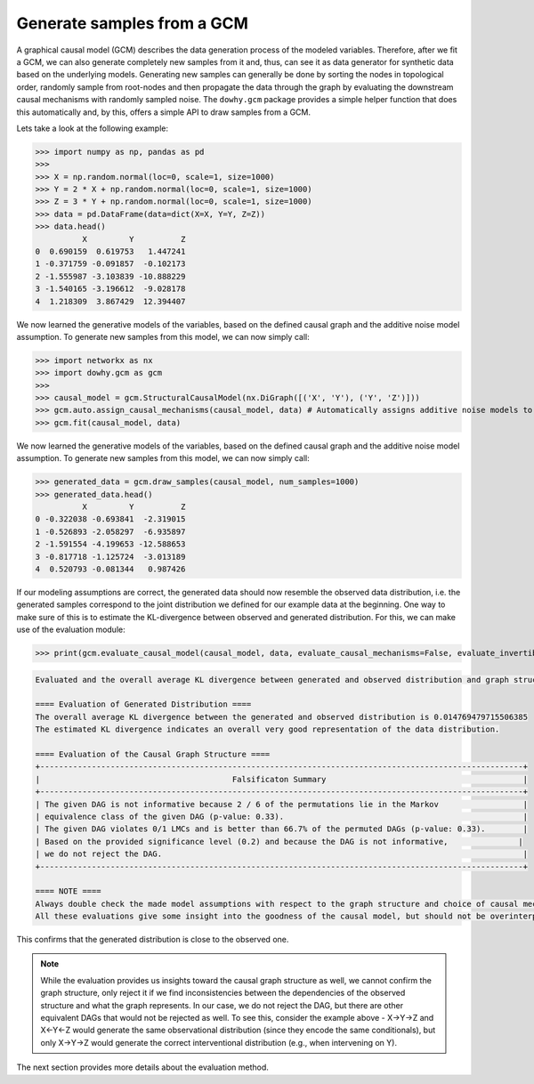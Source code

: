 Generate samples from a GCM
===========================

A graphical causal model (GCM) describes the data generation process of the modeled variables. Therefore, after we fit
a GCM, we can also generate completely new samples from it and, thus, can see it as data generator for synthetic data based on the underlying
models. Generating new samples can generally be done by sorting the nodes in topological
order, randomly sample from root-nodes and then propagate the data through the graph by evaluating the downstream
causal mechanisms with randomly sampled noise. The ``dowhy.gcm`` package provides a simple helper function that does
this automatically and, by this, offers a simple API to draw samples from a GCM.

Lets take a look at the following example:

>>> import numpy as np, pandas as pd
>>>
>>> X = np.random.normal(loc=0, scale=1, size=1000)
>>> Y = 2 * X + np.random.normal(loc=0, scale=1, size=1000)
>>> Z = 3 * Y + np.random.normal(loc=0, scale=1, size=1000)
>>> data = pd.DataFrame(data=dict(X=X, Y=Y, Z=Z))
>>> data.head()
          X         Y          Z
0  0.690159  0.619753   1.447241
1 -0.371759 -0.091857  -0.102173
2 -1.555987 -3.103839 -10.888229
3 -1.540165 -3.196612  -9.028178
4  1.218309  3.867429  12.394407

We now learned the generative models of the variables, based on the defined causal graph and the additive noise model assumption.
To generate new samples from this model, we can now simply call:

>>> import networkx as nx
>>> import dowhy.gcm as gcm
>>>
>>> causal_model = gcm.StructuralCausalModel(nx.DiGraph([('X', 'Y'), ('Y', 'Z')]))
>>> gcm.auto.assign_causal_mechanisms(causal_model, data) # Automatically assigns additive noise models to non-root nodes
>>> gcm.fit(causal_model, data)

We now learned the generative models of the variables, based on the defined causal graph and the additive noise model assumption.
To generate new samples from this model, we can now simply call:

>>> generated_data = gcm.draw_samples(causal_model, num_samples=1000)
>>> generated_data.head()
          X         Y          Z
0 -0.322038 -0.693841  -2.319015
1 -0.526893 -2.058297  -6.935897
2 -1.591554 -4.199653 -12.588653
3 -0.817718 -1.125724  -3.013189
4  0.520793 -0.081344   0.987426

If our modeling assumptions are correct, the generated data should now resemble the observed data distribution, i.e.
the generated samples correspond to the joint distribution we defined for our example data at the beginning. One way
to make sure of this is to estimate the KL-divergence between observed and generated distribution. For this, we can
make use of the evaluation module:

>>> print(gcm.evaluate_causal_model(causal_model, data, evaluate_causal_mechanisms=False, evaluate_invertibility_assumptions=False))

.. image:: graph_evaluation.png
    :alt: Causal Graph Falsification

.. code-block::

    Evaluated and the overall average KL divergence between generated and observed distribution and graph structure. The results are as follows:

    ==== Evaluation of Generated Distribution ====
    The overall average KL divergence between the generated and observed distribution is 0.014769479715506385
    The estimated KL divergence indicates an overall very good representation of the data distribution.

    ==== Evaluation of the Causal Graph Structure ====
    +-------------------------------------------------------------------------------------------------------+
    |                                         Falsificaton Summary                                          |
    +-------------------------------------------------------------------------------------------------------+
    | The given DAG is not informative because 2 / 6 of the permutations lie in the Markov                  |
    | equivalence class of the given DAG (p-value: 0.33).                                                   |
    | The given DAG violates 0/1 LMCs and is better than 66.7% of the permuted DAGs (p-value: 0.33).        |
    | Based on the provided significance level (0.2) and because the DAG is not informative,               |
    | we do not reject the DAG.                                                                             |
    +-------------------------------------------------------------------------------------------------------+

    ==== NOTE ====
    Always double check the made model assumptions with respect to the graph structure and choice of causal mechanisms.
    All these evaluations give some insight into the goodness of the causal model, but should not be overinterpreted, since some causal relationships can be intrinsically hard to model. Furthermore, many algorithms are fairly robust against misspecifications or poor performances of causal mechanisms.

This confirms that the generated distribution is close to the observed one.

.. note::

    While the evaluation provides us insights toward the causal graph structure as well, we cannot confirm the
    graph structure, only reject it if we find inconsistencies between the dependencies of the observed structure and what
    the graph represents. In our case, we do not reject the DAG, but there are other equivalent DAGs that would not be
    rejected as well. To see this, consider the example above - X→Y→Z and X←Y←Z would generate the same observational
    distribution (since they encode the same conditionals), but only X→Y→Z would generate the correct interventional
    distribution (e.g., when intervening on Y).

The next section provides more details about the evaluation method.